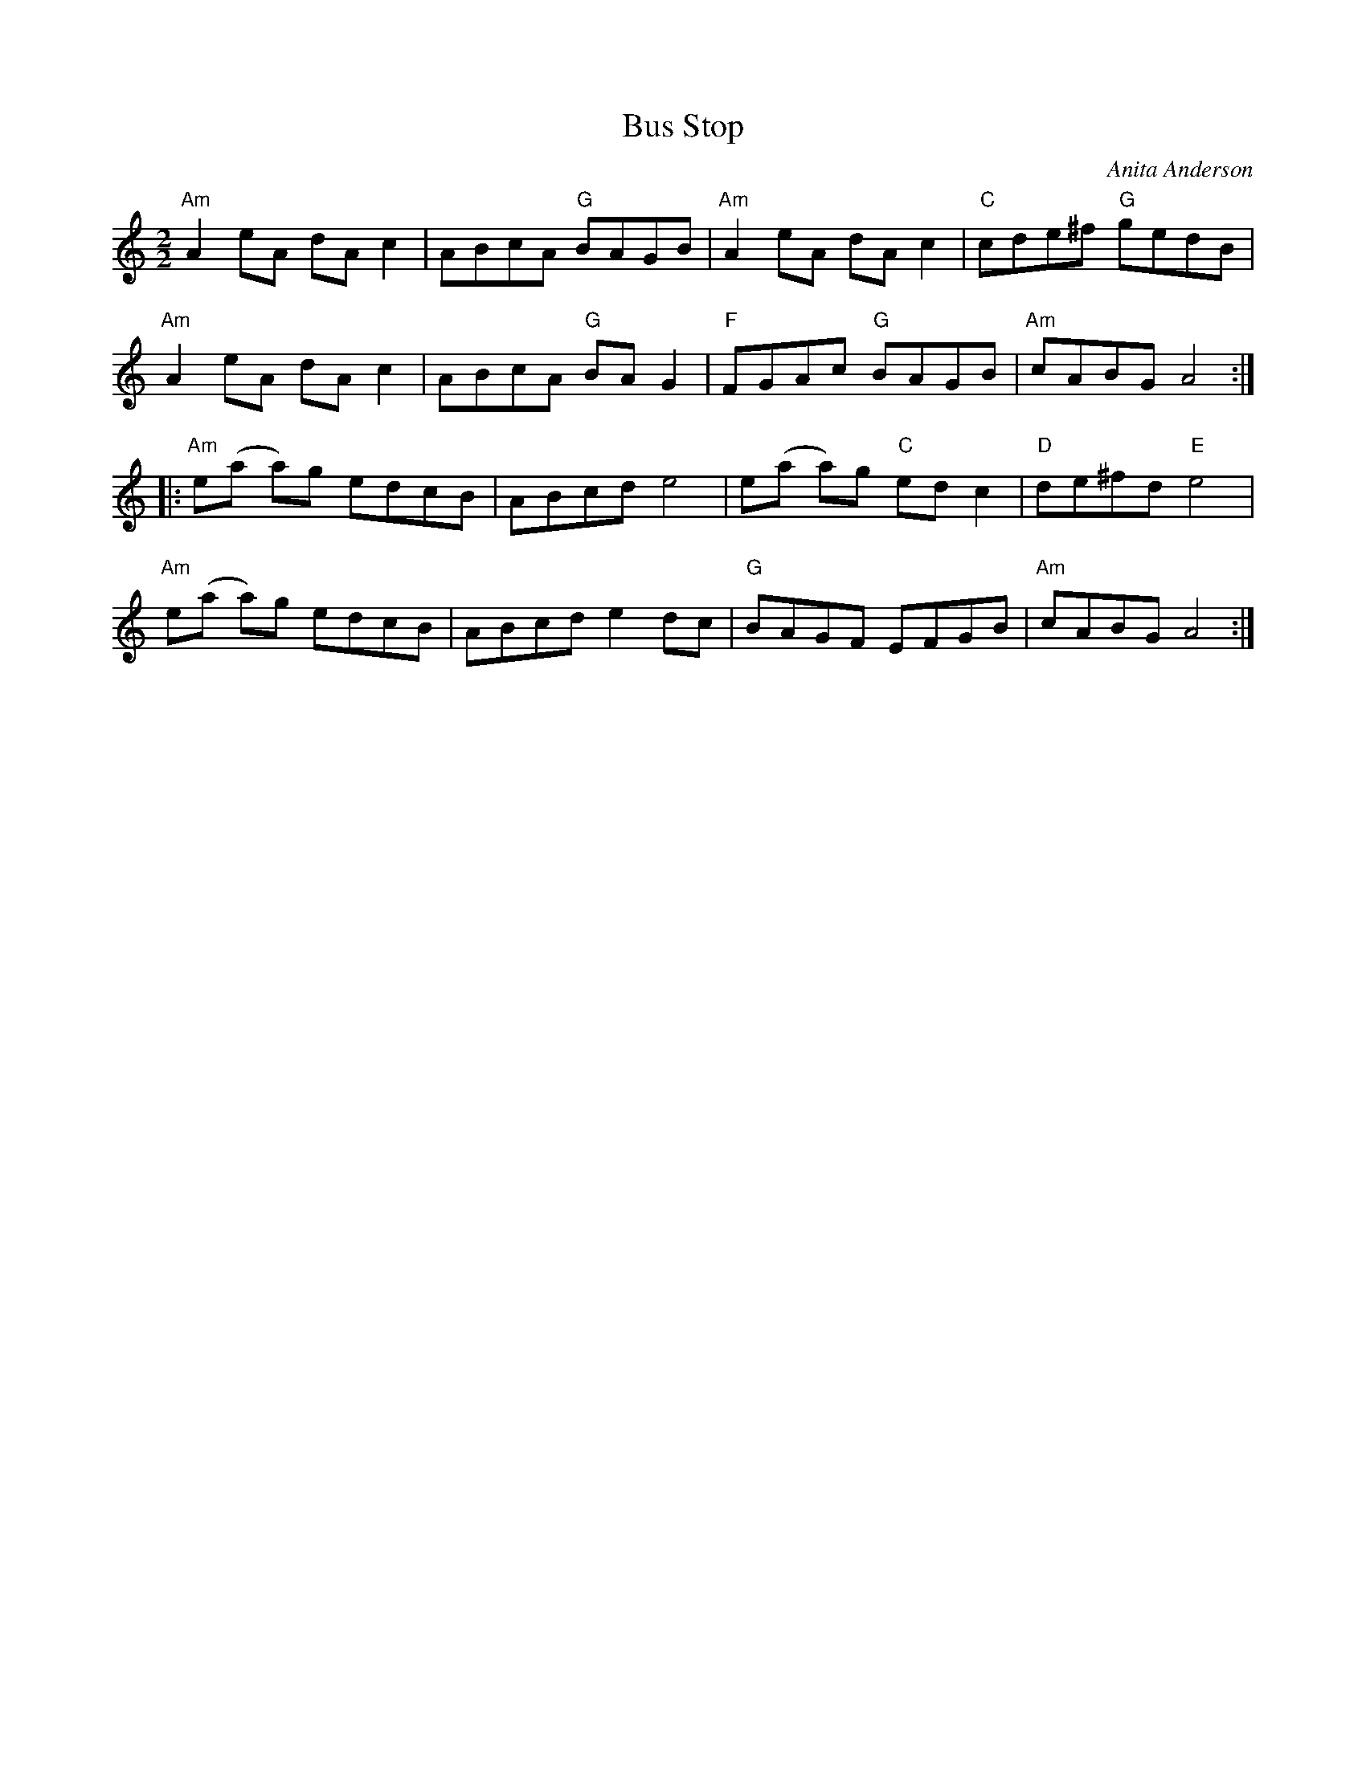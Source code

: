 X:4
T:Bus Stop
M:2/2
L:1/8
C:Anita Anderson
K:Am
"Am"A2 eA dA c2|ABcA "G"BAGB|"Am"A2 eA dA c2|"C"cde^f "G"gedB|
"Am"A2 eA dA c2|ABcA "G"BA G2|"F"FGAc "G"BAGB|"Am"cABG A4:|
|:"Am"e(a a)g edcB|ABcd e4|e(a a)g "C"ed c2|"D"de^fd "E"e4|
"Am"e(a a)g edcB|ABcd e2 dc|"G"BAGF EFGB|"Am"cABG A4:|
